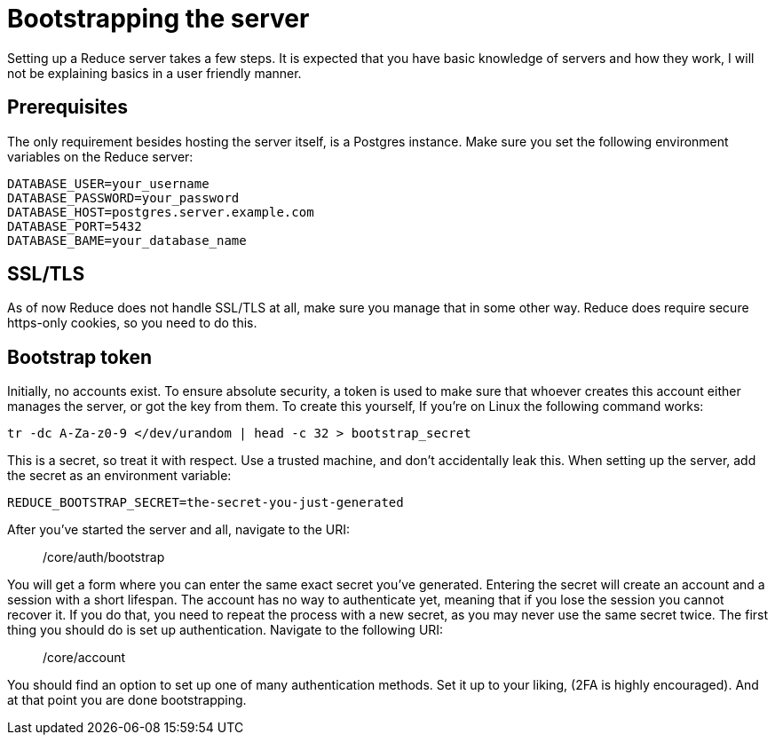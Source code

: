 = Bootstrapping the server

Setting up a Reduce server takes a few steps.  It is expected that you have basic knowledge of
servers and how they work, I will not be explaining basics in a user friendly manner.

== Prerequisites

The only requirement besides hosting the server itself, is a Postgres instance.  Make sure you
set the following environment variables on the Reduce server:

```dotenv
DATABASE_USER=your_username
DATABASE_PASSWORD=your_password
DATABASE_HOST=postgres.server.example.com
DATABASE_PORT=5432
DATABASE_BAME=your_database_name
```

== SSL/TLS

As of now Reduce does not handle SSL/TLS at all, make sure you manage that in some other way.
Reduce does require secure https-only cookies, so you need to do this.

== Bootstrap token

Initially, no accounts exist. To ensure absolute security, a token is used to make sure that
whoever creates this account either manages the server, or got the key from them. To create
this yourself, If you're on Linux the following command works:

```sh
tr -dc A-Za-z0-9 </dev/urandom | head -c 32 > bootstrap_secret
```

This is a secret, so treat it with respect. Use a trusted machine, and don't accidentally
leak this.  When setting up the server, add the secret as an environment variable:

```dotenv
REDUCE_BOOTSTRAP_SECRET=the-secret-you-just-generated
```

After you've started the server and all, navigate to the URI:

> /core/auth/bootstrap

You will get a form where you can enter the same exact secret you've generated.  Entering the
secret will create an account and a session with a short lifespan.  The account has no way to
authenticate yet, meaning that if you lose the session you cannot recover it.  If you do that,
you need to repeat the process with a new secret, as you may never use the same secret twice.
The first thing you should do is set up authentication. Navigate to the following URI:

> /core/account

You should find an option to set up one of many authentication methods. Set it up to your liking,
(2FA is highly encouraged). And at that point you are done bootstrapping.

